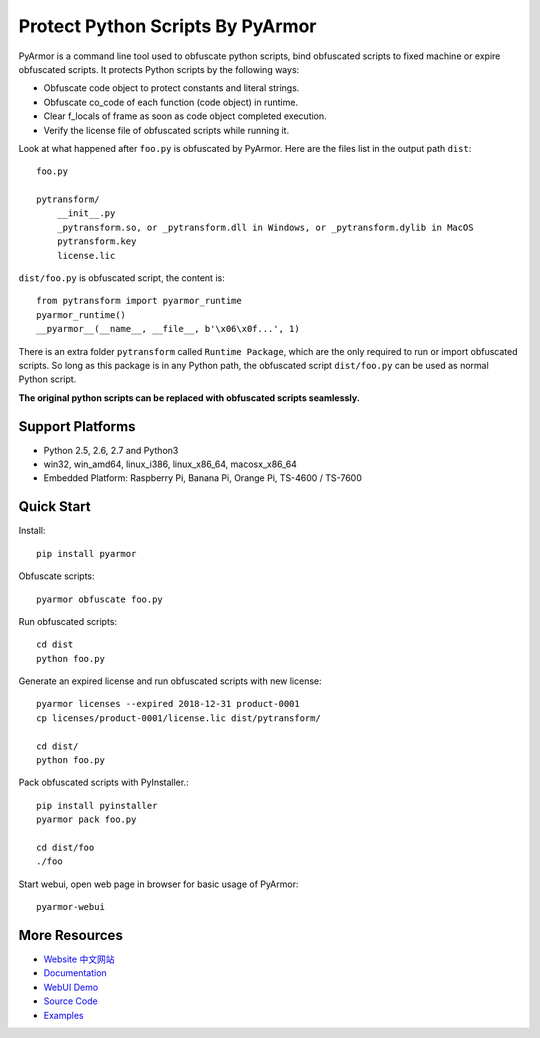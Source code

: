 Protect Python Scripts By PyArmor
=================================

PyArmor is a command line tool used to obfuscate python scripts, bind
obfuscated scripts to fixed machine or expire obfuscated scripts. It
protects Python scripts by the following ways:

* Obfuscate code object to protect constants and literal strings.
* Obfuscate co_code of each function (code object) in runtime.
* Clear f_locals of frame as soon as code object completed execution.
* Verify the license file of obfuscated scripts while running it.

Look at what happened after ``foo.py`` is obfuscated by PyArmor. Here
are the files list in the output path ``dist``::

    foo.py

    pytransform/
        __init__.py
        _pytransform.so, or _pytransform.dll in Windows, or _pytransform.dylib in MacOS
        pytransform.key
        license.lic

``dist/foo.py`` is obfuscated script, the content is::

    from pytransform import pyarmor_runtime
    pyarmor_runtime()
    __pyarmor__(__name__, __file__, b'\x06\x0f...', 1)

There is an extra folder ``pytransform`` called ``Runtime Package``,
which are the only required to run or import obfuscated scripts. So
long as this package is in any Python path, the obfuscated script
``dist/foo.py`` can be used as normal Python script.

**The original python scripts can be replaced with obfuscated scripts seamlessly.**

Support Platforms
-----------------

* Python 2.5, 2.6, 2.7 and Python3
* win32, win_amd64, linux_i386, linux_x86_64, macosx_x86_64
* Embedded Platform: Raspberry Pi, Banana Pi, Orange Pi, TS-4600 / TS-7600

Quick Start
-----------

Install::

    pip install pyarmor

Obfuscate scripts::

    pyarmor obfuscate foo.py

Run obfuscated scripts::

    cd dist
    python foo.py

Generate an expired license and run obfuscated scripts with new license::

    pyarmor licenses --expired 2018-12-31 product-0001
    cp licenses/product-0001/license.lic dist/pytransform/

    cd dist/
    python foo.py

Pack obfuscated scripts with PyInstaller.::

    pip install pyinstaller
    pyarmor pack foo.py

    cd dist/foo
    ./foo

Start webui, open web page in browser for basic usage of PyArmor::

    pyarmor-webui

More Resources
--------------

- `Website <http://pyarmor.dashingsoft.com>`_
  `中文网站 <http://pyarmor.dashingsoft.com/index-zh.html>`_
- `Documentation <https://pyarmor.readthedocs.io/en/latest/>`_
- `WebUI Demo <http://pyarmor.dashingsoft.com/demo/index.html>`_
- `Source Code <https://github.com/dashingsoft/pyarmor>`_
- `Examples <https://github.com/dashingsoft/pyarmor/blob/master/src/examples>`_



